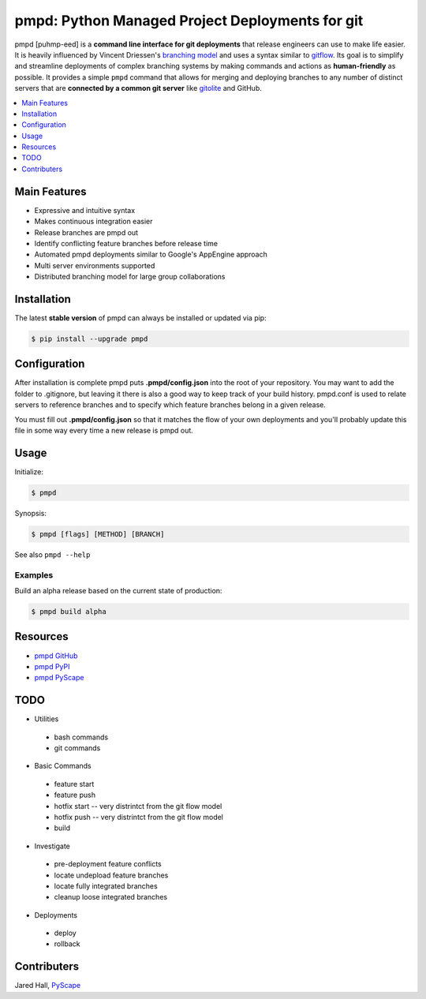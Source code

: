 ************************************************
pmpd: Python Managed Project Deployments for git
************************************************

pmpd [puhmp-eed] is a **command line interface for git deployments** 
that release engineers can use to make life easier. It is heavily influenced by 
Vincent Driessen's `branching model`_ and uses a syntax similar to `gitflow`_. 
Its goal is to simplify and streamline deployments of complex branching systems 
by making commands and actions as **human-friendly** as possible. It provides a 
simple ``pmpd`` command that allows for merging and deploying branches to 
any number of distinct servers that are **connected by a common git server** 
like `gitolite`_ and GitHub.

.. contents::
    :local:
    :depth: 1
    :backlinks: none

=============
Main Features
=============

* Expressive and intuitive syntax
* Makes continuous integration easier
* Release branches are pmpd out
* Identify conflicting feature branches before release time
* Automated pmpd deployments similar to Google's AppEngine approach
* Multi server environments supported
* Distributed branching model for large group collaborations

============
Installation
============

The latest **stable version** of pmpd can always be installed or updated via 
pip:

.. code-block:: bash

    $ pip install --upgrade pmpd

=============
Configuration
=============

After installation is complete pmpd puts **.pmpd/config.json** into the root 
of your repository. You may want to add the folder to .gitignore, but leaving it 
there is also a good way to keep track of your build history. pmpd.conf is used 
to relate servers to reference branches and to specify which feature branches 
belong in a given release. 

You must fill out **.pmpd/config.json** so that it matches the flow of your own 
deployments and you'll probably update this file in some way every time a new 
release is pmpd out.

=====
Usage
=====

Initialize:

.. code-block:: bash

    $ pmpd

Synopsis:

.. code-block:: bash

    $ pmpd [flags] [METHOD] [BRANCH]


See also ``pmpd --help``

--------
Examples
--------

Build an alpha release based on the current state of production:

.. code-block:: bash

    $ pmpd build alpha

=========
Resources
=========

* `pmpd GitHub`_
* `pmpd PyPI`_
* `pmpd PyScape`_

====
TODO
====

* Utilities
 - bash commands
 -  git commands
* Basic Commands
 - feature start
 - feature push
 - hotfix start -- very distrintct from the git flow model
 - hotfix push -- very distrintct from the git flow model
 - build
* Investigate
 - pre-deployment feature conflicts
 - locate undepload feature branches
 - locate fully integrated branches
 - cleanup loose integrated branches
* Deployments
 - deploy
 - rollback

============
Contributers
============

Jared Hall, `PyScape`_

.. _branching model:   http://nvie.com/git-model
.. _gitflow:          https://github.com/nvie/gitflow
.. _gitolite:         https://github.com/sitaramc/gitolite
.. _PyScape:           http://www.pyscape.com/pmpd
.. _pmpd GitHub:  https://github.com/jarederaj/pmpd
.. _pmpd PyPI:    https://pypi.python.org/pypi/pmpd/
.. _pmpd PyScape:  http://www.pyscape.com/pmpd
